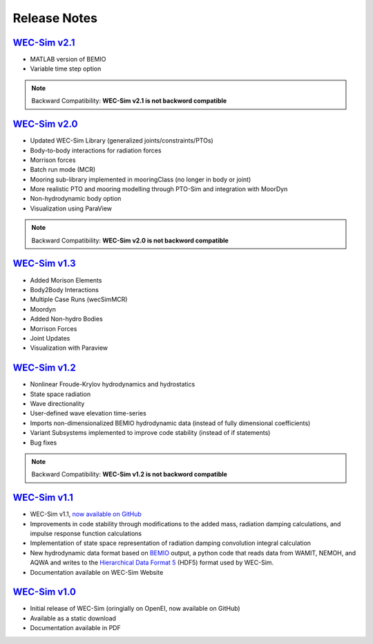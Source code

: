 .. _release_notes:

Release Notes
-------------

`WEC-Sim v2.1 <https://github.com/WEC-Sim/WEC-Sim/releases/tag/v2.1>`_
~~~~~~~~~~~~~~~~~~~~~~~~~~~~~~~~~~~~~~~~~~~~~~~~~~~~~~~~~~~~~~~~~~~~~~~~~~~~~~~~~~~~~~
* MATLAB version of BEMIO
* Variable time step option

.. Note::

	Backward Compatibility: **WEC-Sim v2.1 is not backword compatible**

`WEC-Sim v2.0 <https://github.com/WEC-Sim/WEC-Sim/releases/tag/v2.0>`_
~~~~~~~~~~~~~~~~~~~~~~~~~~~~~~~~~~~~~~~~~~~~~~~~~~~~~~~~~~~~~~~~~~~~~~~~~~~~~~~~~~~~~~
* Updated WEC-Sim Library (generalized joints/constraints/PTOs)
* Body-to-body interactions for radiation forces
* Morrison forces
* Batch run mode (MCR)
* Mooring sub-library implemented in mooringClass (no longer in body or joint)
* More realistic PTO and mooring modelling through PTO-Sim and integration with MoorDyn
* Non-hydrodynamic body option
* Visualization using ParaView

.. Note::

	Backward Compatibility: **WEC-Sim v2.0 is not backword compatible**

`WEC-Sim v1.3 <https://github.com/WEC-Sim/WEC-Sim/releases/tag/v1.3>`_
~~~~~~~~~~~~~~~~~~~~~~~~~~~~~~~~~~~~~~~~~~~~~~~~~~~~~~~~~~~~~~~~~~~~~~~~
* Added Morison Elements
* Body2Body Interactions
* Multiple Case Runs (wecSimMCR)
* Moordyn
* Added Non-hydro Bodies
* Morrison Forces
* Joint Updates
* Visualization with Paraview
	
`WEC-Sim v1.2 <https://github.com/WEC-Sim/WEC-Sim/releases/tag/v1.2>`_
~~~~~~~~~~~~~~~~~~~~~~~~~~~~~~~~~~~~~~~~~~~~~~~~~~~~~~~~~~~~~~~~~~~~~~~~
* Nonlinear Froude-Krylov hydrodynamics and hydrostatics
* State space radiation
* Wave directionality
* User-defined wave elevation time-series
* Imports non-dimensionalized BEMIO hydrodynamic data (instead of fully dimensional coefficients)
* Variant Subsystems implemented to improve code stability (instead of if statements)
* Bug fixes

.. Note::

	Backward Compatibility: **WEC-Sim v1.2 is not backword compatible**

`WEC-Sim v1.1 <https://github.com/WEC-Sim/WEC-Sim/releases/tag/v1.1>`_
~~~~~~~~~~~~~~~~~~~~~~~~~~~~~~~~~~~~~~~~~~~~~~~~~~~~~~~~~~~~~~~~~~~~~~~~
* WEC-Sim v1.1, `now available on GitHub <https://github.com/WEC-Sim/WEC-Sim/releases/tag/v1.1>`_ 
* Improvements in code stability through modifications to the added mass, radiation damping calculations, and impulse response function calculations
* Implementation of state space representation of radiation damping convolution integral calculation
* New hydrodynamic data format based on `BEMIO <http://wec-sim.github.io/bemio/#>`_ output, a python code that reads data from WAMIT, NEMOH, and AQWA and writes to the `Hierarchical Data Format 5 <http://www.hdfgroup.org/>`_ (HDF5) format used by WEC-Sim.
* Documentation available on WEC-Sim Website

`WEC-Sim v1.0 <https://github.com/WEC-Sim/WEC-Sim/releases/tag/v1.0>`_
~~~~~~~~~~~~~~~~~~~~~~~~~~~~~~~~~~~~~~~~~~~~~~~~~~~~~~~~~~~~~~~~~~~~~~~~
* Initial release of WEC-Sim (oringially on OpenEI, now available on GitHub)
* Available as a static download 
* Documentation available in PDF 


